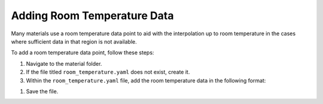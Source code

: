 
Adding Room Temperature Data
============================

Many materials use a room temperature data point to aid with the interpolation up to room temperature in the cases where sufficient data in that region is not available.

To add a room temperature data point, follow these steps:

#. Navigate to the material folder.
#. If the file titled ``room_temperature.yaml`` does not exist, create it.
#. Within the ``room_temperature.yaml`` file, add the room temperature data in the following format:

.. code-block:: yaml
    room_temperature_conductivity: [<Temperature of Point (near 300K)>, <Conductivity at that Temperature (W/m-K)>]
    room_temperature_reference: <Author(s), Title of Reference, Source>

#. Save the file.
